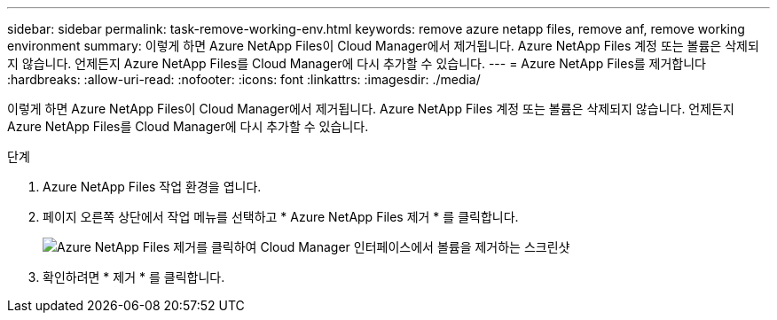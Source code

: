 ---
sidebar: sidebar 
permalink: task-remove-working-env.html 
keywords: remove azure netapp files, remove anf, remove working environment 
summary: 이렇게 하면 Azure NetApp Files이 Cloud Manager에서 제거됩니다. Azure NetApp Files 계정 또는 볼륨은 삭제되지 않습니다. 언제든지 Azure NetApp Files를 Cloud Manager에 다시 추가할 수 있습니다. 
---
= Azure NetApp Files를 제거합니다
:hardbreaks:
:allow-uri-read: 
:nofooter: 
:icons: font
:linkattrs: 
:imagesdir: ./media/


[role="lead"]
이렇게 하면 Azure NetApp Files이 Cloud Manager에서 제거됩니다. Azure NetApp Files 계정 또는 볼륨은 삭제되지 않습니다. 언제든지 Azure NetApp Files를 Cloud Manager에 다시 추가할 수 있습니다.

.단계
. Azure NetApp Files 작업 환경을 엽니다.
. 페이지 오른쪽 상단에서 작업 메뉴를 선택하고 * Azure NetApp Files 제거 * 를 클릭합니다.
+
image:screenshot_anf_remove.gif["Azure NetApp Files 제거를 클릭하여 Cloud Manager 인터페이스에서 볼륨을 제거하는 스크린샷"]

. 확인하려면 * 제거 * 를 클릭합니다.

